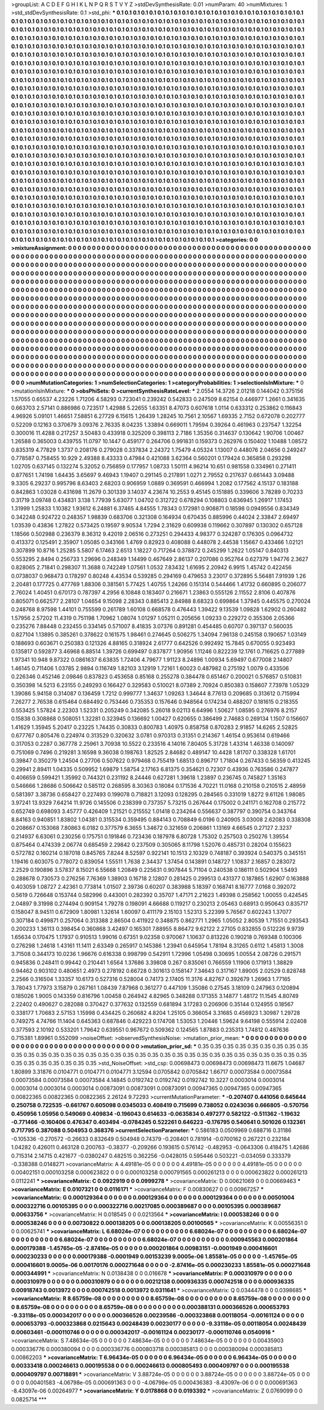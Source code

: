 >groupList:
A C D E F G H I K L
N P Q R S T V Y Z 
>stdDevSynthesisRate:
0.01 
>numParam:
40
>numMixtures:
1
>std_stdDevSynthesisRate:
0.1
>std_phi:
***
0.1 0.1 0.1 0.1 0.1 0.1 0.1 0.1 0.1 0.1
0.1 0.1 0.1 0.1 0.1 0.1 0.1 0.1 0.1 0.1
0.1 0.1 0.1 0.1 0.1 0.1 0.1 0.1 0.1 0.1
0.1 0.1 0.1 0.1 0.1 0.1 0.1 0.1 0.1 0.1
0.1 0.1 0.1 0.1 0.1 0.1 0.1 0.1 0.1 0.1
0.1 0.1 0.1 0.1 0.1 0.1 0.1 0.1 0.1 0.1
0.1 0.1 0.1 0.1 0.1 0.1 0.1 0.1 0.1 0.1
0.1 0.1 0.1 0.1 0.1 0.1 0.1 0.1 0.1 0.1
0.1 0.1 0.1 0.1 0.1 0.1 0.1 0.1 0.1 0.1
0.1 0.1 0.1 0.1 0.1 0.1 0.1 0.1 0.1 0.1
0.1 0.1 0.1 0.1 0.1 0.1 0.1 0.1 0.1 0.1
0.1 0.1 0.1 0.1 0.1 0.1 0.1 0.1 0.1 0.1
0.1 0.1 0.1 0.1 0.1 0.1 0.1 0.1 0.1 0.1
0.1 0.1 0.1 0.1 0.1 0.1 0.1 0.1 0.1 0.1
0.1 0.1 0.1 0.1 0.1 0.1 0.1 0.1 0.1 0.1
0.1 0.1 0.1 0.1 0.1 0.1 0.1 0.1 0.1 0.1
0.1 0.1 0.1 0.1 0.1 0.1 0.1 0.1 0.1 0.1
0.1 0.1 0.1 0.1 0.1 0.1 0.1 0.1 0.1 0.1
0.1 0.1 0.1 0.1 0.1 0.1 0.1 0.1 0.1 0.1
0.1 0.1 0.1 0.1 0.1 0.1 0.1 0.1 0.1 0.1
0.1 0.1 0.1 0.1 0.1 0.1 0.1 0.1 0.1 0.1
0.1 0.1 0.1 0.1 0.1 0.1 0.1 0.1 0.1 0.1
0.1 0.1 0.1 0.1 0.1 0.1 0.1 0.1 0.1 0.1
0.1 0.1 0.1 0.1 0.1 0.1 0.1 0.1 0.1 0.1
0.1 0.1 0.1 0.1 0.1 0.1 0.1 0.1 0.1 0.1
0.1 0.1 0.1 0.1 0.1 0.1 0.1 0.1 0.1 0.1
0.1 0.1 0.1 0.1 0.1 0.1 0.1 0.1 0.1 0.1
0.1 0.1 0.1 0.1 0.1 0.1 0.1 0.1 0.1 0.1
0.1 0.1 0.1 0.1 0.1 0.1 0.1 0.1 0.1 0.1
0.1 0.1 0.1 0.1 0.1 0.1 0.1 0.1 0.1 0.1
0.1 0.1 0.1 0.1 0.1 0.1 0.1 0.1 0.1 0.1
0.1 0.1 0.1 0.1 0.1 0.1 0.1 0.1 0.1 0.1
0.1 0.1 0.1 0.1 0.1 0.1 0.1 0.1 0.1 0.1
0.1 0.1 0.1 0.1 0.1 0.1 0.1 0.1 0.1 0.1
0.1 0.1 0.1 0.1 0.1 0.1 0.1 0.1 0.1 0.1
0.1 0.1 0.1 0.1 0.1 0.1 0.1 0.1 0.1 0.1
0.1 0.1 0.1 0.1 0.1 0.1 0.1 0.1 0.1 0.1
0.1 0.1 0.1 0.1 0.1 0.1 0.1 0.1 0.1 0.1
0.1 0.1 0.1 0.1 0.1 0.1 0.1 0.1 0.1 0.1
0.1 0.1 0.1 0.1 0.1 0.1 0.1 0.1 0.1 0.1
0.1 0.1 0.1 0.1 0.1 0.1 0.1 0.1 0.1 0.1
0.1 0.1 0.1 0.1 0.1 0.1 0.1 0.1 0.1 0.1
0.1 0.1 0.1 0.1 0.1 0.1 0.1 0.1 0.1 0.1
0.1 0.1 0.1 0.1 0.1 0.1 0.1 0.1 0.1 0.1
0.1 0.1 0.1 0.1 0.1 0.1 0.1 0.1 0.1 0.1
0.1 0.1 0.1 0.1 0.1 0.1 0.1 0.1 0.1 0.1
0.1 0.1 0.1 0.1 0.1 0.1 0.1 0.1 0.1 0.1
0.1 0.1 0.1 0.1 0.1 0.1 0.1 0.1 0.1 0.1
0.1 0.1 0.1 0.1 0.1 0.1 0.1 0.1 0.1 0.1
0.1 0.1 0.1 0.1 0.1 0.1 0.1 0.1 0.1 0.1
0.1 0.1 0.1 0.1 0.1 0.1 0.1 0.1 0.1 0.1
0.1 0.1 0.1 0.1 0.1 0.1 0.1 0.1 0.1 0.1
0.1 0.1 0.1 0.1 0.1 0.1 0.1 0.1 0.1 0.1
0.1 0.1 0.1 0.1 0.1 0.1 0.1 0.1 0.1 0.1
0.1 0.1 0.1 0.1 0.1 0.1 0.1 0.1 0.1 0.1
0.1 0.1 0.1 0.1 0.1 0.1 0.1 0.1 0.1 0.1
0.1 0.1 0.1 0.1 0.1 0.1 0.1 0.1 0.1 0.1
0.1 0.1 0.1 0.1 0.1 0.1 0.1 0.1 0.1 0.1
0.1 0.1 0.1 0.1 0.1 0.1 0.1 0.1 0.1 0.1
0.1 0.1 0.1 0.1 0.1 0.1 0.1 0.1 0.1 0.1
0.1 0.1 0.1 0.1 0.1 0.1 0.1 0.1 0.1 0.1
0.1 0.1 0.1 0.1 0.1 0.1 0.1 0.1 0.1 0.1
0.1 0.1 0.1 0.1 0.1 0.1 0.1 0.1 0.1 0.1
0.1 0.1 0.1 0.1 0.1 0.1 0.1 0.1 0.1 0.1
0.1 0.1 0.1 0.1 0.1 0.1 0.1 0.1 0.1 0.1
0.1 0.1 0.1 0.1 0.1 0.1 0.1 0.1 0.1 0.1
0.1 0.1 0.1 0.1 0.1 0.1 0.1 0.1 0.1 0.1
0.1 0.1 0.1 0.1 0.1 0.1 0.1 0.1 0.1 0.1
0.1 0.1 0.1 0.1 0.1 0.1 0.1 0.1 0.1 0.1
0.1 0.1 0.1 0.1 0.1 0.1 0.1 0.1 0.1 0.1
0.1 0.1 0.1 0.1 0.1 0.1 0.1 0.1 0.1 0.1
0.1 0.1 0.1 0.1 0.1 0.1 0.1 0.1 0.1 0.1
0.1 0.1 0.1 0.1 0.1 0.1 0.1 0.1 0.1 0.1
0.1 0.1 0.1 0.1 0.1 0.1 0.1 0.1 0.1 0.1
0.1 0.1 0.1 0.1 0.1 0.1 0.1 0.1 0.1 0.1
0.1 0.1 0.1 0.1 0.1 0.1 0.1 0.1 0.1 0.1
0.1 0.1 0.1 0.1 0.1 0.1 0.1 0.1 0.1 0.1
0.1 0.1 0.1 0.1 0.1 0.1 0.1 0.1 0.1 0.1
0.1 0.1 0.1 0.1 0.1 0.1 0.1 0.1 0.1 0.1
0.1 0.1 0.1 0.1 0.1 0.1 0.1 0.1 0.1 0.1
0.1 0.1 0.1 0.1 0.1 0.1 0.1 0.1 0.1 0.1
0.1 0.1 0.1 0.1 0.1 0.1 0.1 0.1 0.1 0.1
0.1 0.1 0.1 0.1 0.1 0.1 0.1 0.1 0.1 0.1
0.1 0.1 0.1 0.1 0.1 0.1 0.1 0.1 0.1 0.1
0.1 0.1 0.1 0.1 0.1 0.1 0.1 0.1 0.1 0.1
0.1 0.1 0.1 0.1 0.1 0.1 0.1 0.1 0.1 0.1
0.1 0.1 0.1 0.1 0.1 0.1 0.1 0.1 0.1 0.1
0.1 0.1 0.1 0.1 0.1 0.1 0.1 0.1 0.1 0.1
0.1 0.1 0.1 0.1 0.1 0.1 0.1 0.1 0.1 0.1
0.1 0.1 0.1 0.1 0.1 0.1 0.1 0.1 0.1 0.1
0.1 0.1 0.1 0.1 0.1 0.1 0.1 0.1 0.1 0.1
0.1 0.1 0.1 0.1 0.1 0.1 0.1 0.1 0.1 0.1
0.1 0.1 0.1 0.1 0.1 0.1 0.1 0.1 0.1 0.1
0.1 0.1 0.1 0.1 0.1 0.1 0.1 0.1 0.1 0.1
0.1 0.1 0.1 0.1 0.1 0.1 0.1 0.1 0.1 0.1
0.1 0.1 0.1 0.1 0.1 0.1 0.1 0.1 0.1 0.1
0.1 0.1 0.1 0.1 0.1 0.1 0.1 0.1 0.1 0.1
0.1 0.1 0.1 0.1 0.1 0.1 0.1 0.1 0.1 0.1
0.1 0.1 0.1 0.1 
>categories:
0 0
>mixtureAssignment:
0 0 0 0 0 0 0 0 0 0 0 0 0 0 0 0 0 0 0 0 0 0 0 0 0 0 0 0 0 0 0 0 0 0 0 0 0 0 0 0 0 0 0 0 0 0 0 0 0 0
0 0 0 0 0 0 0 0 0 0 0 0 0 0 0 0 0 0 0 0 0 0 0 0 0 0 0 0 0 0 0 0 0 0 0 0 0 0 0 0 0 0 0 0 0 0 0 0 0 0
0 0 0 0 0 0 0 0 0 0 0 0 0 0 0 0 0 0 0 0 0 0 0 0 0 0 0 0 0 0 0 0 0 0 0 0 0 0 0 0 0 0 0 0 0 0 0 0 0 0
0 0 0 0 0 0 0 0 0 0 0 0 0 0 0 0 0 0 0 0 0 0 0 0 0 0 0 0 0 0 0 0 0 0 0 0 0 0 0 0 0 0 0 0 0 0 0 0 0 0
0 0 0 0 0 0 0 0 0 0 0 0 0 0 0 0 0 0 0 0 0 0 0 0 0 0 0 0 0 0 0 0 0 0 0 0 0 0 0 0 0 0 0 0 0 0 0 0 0 0
0 0 0 0 0 0 0 0 0 0 0 0 0 0 0 0 0 0 0 0 0 0 0 0 0 0 0 0 0 0 0 0 0 0 0 0 0 0 0 0 0 0 0 0 0 0 0 0 0 0
0 0 0 0 0 0 0 0 0 0 0 0 0 0 0 0 0 0 0 0 0 0 0 0 0 0 0 0 0 0 0 0 0 0 0 0 0 0 0 0 0 0 0 0 0 0 0 0 0 0
0 0 0 0 0 0 0 0 0 0 0 0 0 0 0 0 0 0 0 0 0 0 0 0 0 0 0 0 0 0 0 0 0 0 0 0 0 0 0 0 0 0 0 0 0 0 0 0 0 0
0 0 0 0 0 0 0 0 0 0 0 0 0 0 0 0 0 0 0 0 0 0 0 0 0 0 0 0 0 0 0 0 0 0 0 0 0 0 0 0 0 0 0 0 0 0 0 0 0 0
0 0 0 0 0 0 0 0 0 0 0 0 0 0 0 0 0 0 0 0 0 0 0 0 0 0 0 0 0 0 0 0 0 0 0 0 0 0 0 0 0 0 0 0 0 0 0 0 0 0
0 0 0 0 0 0 0 0 0 0 0 0 0 0 0 0 0 0 0 0 0 0 0 0 0 0 0 0 0 0 0 0 0 0 0 0 0 0 0 0 0 0 0 0 0 0 0 0 0 0
0 0 0 0 0 0 0 0 0 0 0 0 0 0 0 0 0 0 0 0 0 0 0 0 0 0 0 0 0 0 0 0 0 0 0 0 0 0 0 0 0 0 0 0 0 0 0 0 0 0
0 0 0 0 0 0 0 0 0 0 0 0 0 0 0 0 0 0 0 0 0 0 0 0 0 0 0 0 0 0 0 0 0 0 0 0 0 0 0 0 0 0 0 0 0 0 0 0 0 0
0 0 0 0 0 0 0 0 0 0 0 0 0 0 0 0 0 0 0 0 0 0 0 0 0 0 0 0 0 0 0 0 0 0 0 0 0 0 0 0 0 0 0 0 0 0 0 0 0 0
0 0 0 0 0 0 0 0 0 0 0 0 0 0 0 0 0 0 0 0 0 0 0 0 0 0 0 0 0 0 0 0 0 0 0 0 0 0 0 0 0 0 0 0 0 0 0 0 0 0
0 0 0 0 0 0 0 0 0 0 0 0 0 0 0 0 0 0 0 0 0 0 0 0 0 0 0 0 0 0 0 0 0 0 0 0 0 0 0 0 0 0 0 0 0 0 0 0 0 0
0 0 0 0 0 0 0 0 0 0 0 0 0 0 0 0 0 0 0 0 0 0 0 0 0 0 0 0 0 0 0 0 0 0 0 0 0 0 0 0 0 0 0 0 0 0 0 0 0 0
0 0 0 0 0 0 0 0 0 0 0 0 0 0 0 0 0 0 0 0 0 0 0 0 0 0 0 0 0 0 0 0 0 0 0 0 0 0 0 0 0 0 0 0 0 0 0 0 0 0
0 0 0 0 0 0 0 0 0 0 0 0 0 0 0 0 0 0 0 0 0 0 0 0 0 0 0 0 0 0 0 0 0 0 0 0 0 0 0 0 0 0 0 0 0 0 0 0 0 0
0 0 0 0 0 0 0 0 0 0 0 0 0 0 0 0 0 0 0 0 0 0 0 0 0 0 0 0 0 0 0 0 0 0 
>numMutationCategories:
1
>numSelectionCategories:
1
>categoryProbabilities:
1 
>selectionIsInMixture:
***
0 
>mutationIsInMixture:
***
0 
>obsPhiSets:
0
>currentSynthesisRateLevel:
***
2.0554 14.3726 2.01218 0.144042 0.375156 1.57055 0.65537 4.23226 1.71206 4.58293
0.723041 0.239242 0.542833 0.247509 8.62154 0.446977 1.2661 0.341635 0.663703 2.57141
0.886986 0.723517 1.42988 5.22655 1.63351 8.47073 0.607618 1.0114 0.633312 0.253862
0.116843 4.96926 5.09101 1.46651 7.58851 6.27729 6.15615 1.26439 1.28245 10.7561
2.10567 1.69335 2.7152 0.672078 0.202777 0.52209 0.12163 0.370679 3.09376 2.76335
8.04235 1.33894 0.669011 1.79594 0.39264 0.461963 0.237547 1.32254 0.300016 11.4288
0.217257 3.50483 0.433918 0.325209 0.398113 2.7186 1.35356 0.314637 0.130642 1.90706
1.00467 1.26588 0.365003 0.439755 11.0797 10.1447 0.459177 0.264706 0.991831 0.159373
0.262976 0.150402 1.10488 1.08572 0.835319 4.77829 1.3737 0.208176 0.279028 0.337834
2.24372 1.75479 4.05324 1.13007 0.448076 2.04656 0.249247 0.778587 0.758455 10.929
2.49388 8.43333 0.47984 0.421088 3.62364 0.560201 0.179424 0.365858 0.293298 1.02705
0.637145 0.132274 5.32052 0.756859 0.177957 1.08733 1.50111 4.96214 10.651 0.981558
0.334961 0.271411 0.877651 1.74198 1.64435 3.65697 9.46943 1.19407 0.291145 0.217891
1.0271 2.79552 0.217637 0.661443 3.09488 9.3305 6.29237 0.995796 8.63403 2.68203
0.906959 1.0889 0.369591 0.466994 1.2082 0.177562 4.15137 0.183188 0.842863 1.03028
0.431698 11.2679 0.301339 3.14037 4.23674 10.2553 9.45145 0.151885 0.339606 3.78289
0.70233 0.31719 3.09748 0.434831 3.138 1.77939 5.63077 1.04702 0.312722 0.678294
0.108803 0.636945 1.26917 1.17453 1.31999 1.25833 1.10382 1.93612 6.24881 6.37465
4.84555 1.78343 0.172981 0.908871 0.18598 0.0949556 0.834349 0.342248 0.924722 0.248357
1.98839 0.683706 0.321308 0.164934 0.670435 0.885996 0.44024 2.33847 2.69497 1.03539
0.43836 1.27822 0.573425 0.19597 9.90534 1.7294 2.31629 0.609938 0.119662 0.307897
0.130302 0.657128 1.18566 0.502988 0.236379 8.36312 9.42019 2.06516 0.273251 0.294433
4.98377 0.324287 0.176305 0.0964732 0.413372 0.125491 2.35907 1.05085 0.343166 1.4769
0.82923 0.408088 0.448078 2.44538 1.15667 0.433466 1.02121 0.307899 10.8716 1.25285
5.5807 6.17463 2.6513 1.18227 0.717264 0.378872 0.245299 1.2622 1.05147 0.840313
0.553295 2.8494 0.256733 1.29696 0.248349 1.14499 0.467649 2.86137 0.207086 0.952764
0.627379 1.94776 2.3627 0.828065 2.71841 0.298307 11.3688 0.742249 1.07561 1.0532
7.83432 1.61695 2.20942 6.9915 1.45742 0.422456 0.0738037 0.968473 0.178297 0.80248
4.43534 0.539285 0.294169 0.479653 3.23017 0.372895 5.56481 7.91939 1.26 2.20481
0.177725 0.477769 1.88306 0.381561 5.77425 1.40755 1.24266 0.151314 0.544466 1.41732
0.660895 0.206077 2.76024 1.40451 0.670173 0.787397 4.2956 6.10848 0.183407 0.216671
1.23863 0.555126 2.11552 2.8106 0.407876 0.805071 0.662577 2.28107 1.04654 9.15098
2.28343 0.885413 2.84988 8.68323 0.699864 1.37945 0.445575 0.270024 0.248768 8.97598
1.44101 0.755599 0.261789 1.60108 0.668578 0.476443 1.39422 9.13539 1.09828 1.62902
0.260482 1.57956 2.57202 11.4319 0.751198 1.70962 1.08074 1.01297 1.05211 0.205656
1.09233 0.229272 0.355306 2.05366 0.235276 7.88448 0.232455 0.334145 0.571007 8.41835
3.07376 0.891281 0.454485 0.60707 0.397137 0.560035 0.827104 1.13895 0.385261 0.378622
0.161575 1.98461 0.274645 0.506275 1.34094 7.96138 0.245158 0.190657 1.03149 0.188693
0.603671 0.250383 0.121326 4.88165 0.318924 2.61777 0.642526 0.992492 15.7845 0.670055
0.923493 0.135817 0.592877 3.46968 6.88514 1.39726 0.699497 0.837877 1.90956 1.11246
0.822239 12.1761 0.716625 0.277889 1.97341 10.948 9.87322 0.0861637 6.63835 1.72406
4.79677 1.91123 8.24896 1.00934 5.69497 0.677008 2.14807 1.46145 0.711406 1.03785
2.9894 0.116749 1.82103 3.12919 1.72161 1.60023 0.487982 0.275192 1.0079 0.433506
0.226346 0.452146 2.09846 0.837823 0.453658 0.85168 0.255278 0.384478 0.651467 0.200021
0.576857 0.510831 0.350398 14.5213 6.23155 0.249293 0.166427 0.329583 0.510021 8.07389
2.70924 0.850383 0.158607 7.73978 1.05329 1.39086 5.94158 0.314087 0.136459 1.7212
0.999777 1.34637 1.09263 1.34644 8.77613 0.209685 0.313612 0.715994 7.26277 2.76538
0.615464 0.684492 0.753446 0.735353 0.157646 0.948564 0.174234 0.488207 0.181615 0.218355
0.553425 1.57824 2.22303 1.52331 0.205249 0.342085 5.26018 9.02113 6.64996 1.50627
1.08595 0.276976 8.2157 0.15838 0.308868 0.508051 1.32281 0.323945 0.136692 1.00427
0.620655 0.386499 2.74683 0.269134 1.1507 0.156607 1.41629 1.35945 5.20417 0.23225
1.74435 0.30833 0.800783 1.40975 0.858758 0.870283 2.91857 14.6265 2.52825 0.677767
0.805476 0.224974 0.313529 0.320632 3.0781 0.970313 0.31351 0.214367 1.46154 0.953614
0.619466 0.317053 0.2287 0.367778 2.25961 3.70938 10.5522 0.233516 4.14016 7.80405
5.31728 1.43314 1.46338 0.140097 0.751069 0.7496 0.219281 3.16598 9.36038 0.198763
1.82525 2.84682 0.489147 10.4428 1.81707 0.338328 1.61701 0.39847 0.350279 1.24504
0.27706 0.507622 0.979468 0.755419 1.68513 0.896717 1.71804 0.267433 0.56359 0.413245
0.29941 2.89411 1.04335 0.509952 1.69879 1.58754 2.17163 6.81375 0.354621 0.72307
0.43936 0.763586 0.247877 0.406659 0.599421 1.35992 0.744321 0.231192 8.24446 0.627281
1.39618 1.23897 0.236745 0.745827 1.35163 0.546666 1.28686 0.506642 0.585112 0.268595
8.30363 0.18084 0.171536 4.70221 11.0168 0.210158 0.210515 2.48959 0.581397 3.38736
0.658427 0.227493 0.199078 0.718821 3.12093 0.128295 0.284565 0.331019 1.8272 9.61126
1.98085 3.97241 13.9329 7.64214 11.9726 0.145506 0.238399 0.737357 5.73215 0.267644
0.175002 0.241171 0.162708 0.215772 0.652749 0.698093 3.45777 0.426409 1.21521 0.215552
1.01418 0.234264 0.556637 0.387797 0.390754 0.343764 8.84163 0.940851 1.83802 1.04381
0.315534 0.359495 0.884143 0.708849 6.0196 0.240905 3.03008 2.62083 0.338308 0.208667
0.153068 7.80863 6.0182 0.377579 6.3655 1.34672 0.321659 0.206861 1.13169 4.66545
0.27127 2.3237 0.214937 6.63061 0.230256 0.175751 0.191846 0.723436 0.187978 6.80728
1.75302 0.257503 0.250276 1.39554 0.875464 0.474339 2.06774 0.685459 2.29842 0.237509
0.305065 8.11798 1.52076 0.485731 0.28204 0.155623 0.572782 0.160214 0.187018 0.845765
7.8244 8.52597 0.922141 10.1513 2.10329 0.748187 0.393924 0.540375 0.345151 1.19416
0.603075 0.778072 0.839054 1.55511 1.7638 2.34437 1.37454 0.143891 0.148727 1.10837
2.16857 0.283072 2.2529 0.190896 3.57837 8.15021 6.55668 1.20849 0.225631 0.907844
5.71104 0.240538 0.186111 0.502904 1.5493 0.288678 0.730573 0.276256 7.76369 1.38903
0.16718 2.12807 0.281425 0.299513 0.431377 0.187865 1.62907 0.163888 0.403059 1.08727
2.42361 0.773814 1.01507 2.39736 0.60207 0.383988 5.18397 0.168741 8.16777 7.0168
0.392072 0.5619 0.726648 0.153744 0.582996 0.443001 0.282392 0.35707 1.47171 2.21623
1.49398 0.258562 1.00055 0.424545 2.04897 9.31998 0.274494 0.909154 1.79278 0.198091
4.66688 0.119217 0.230213 2.05463 0.68913 0.950643 0.835717 0.158047 8.94511 0.672909
1.80981 1.32614 1.60097 0.411179 2.15103 1.52313 5.22399 5.76567 0.602243 1.37077
0.307184 0.499871 0.257064 0.313388 2.86504 0.411922 0.348875 0.862771 1.2965 1.05052
2.80539 1.71551 0.293543 0.200233 1.36113 0.398454 0.360868 3.42497 0.165301 7.88955
8.86472 9.62122 2.27105 0.832855 0.512226 9.9739 1.65634 0.170475 1.17937 0.910513
1.99016 0.67351 9.02358 0.970067 1.10637 0.813226 0.190218 0.769348 0.100306 0.276298
1.24618 1.43161 11.1411 2.63349 0.265917 0.145386 1.23941 0.645954 1.78194 8.31265
0.6112 1.45813 1.3008 3.71508 0.344173 10.0236 1.96676 0.616338 0.998799 0.542911
1.72996 1.05498 0.30695 1.00554 2.08726 0.291571 0.945836 0.248411 0.99442 0.210441
1.6564 1.37686 3.39808 0.267 0.835061 0.766559 1.11906 0.171913 1.38829 0.94462
0.903102 0.480651 2.4973 0.278192 0.66728 0.301613 0.158147 7.34643 0.317167 1.89005
2.02529 0.828748 2.2566 0.316504 1.33357 10.6173 0.527316 0.528004 0.74173 2.17405
11.3176 4.82767 0.392679 1.26963 1.77165 3.78043 1.77973 3.15879 0.267161 1.08439
7.87968 0.361277 0.447109 1.35086 0.27545 3.18109 0.247963 0.120894 0.185026 1.9005
0.143359 0.816796 1.00458 0.264942 4.82965 0.348288 0.171355 3.14877 1.48172 11.1545
4.80749 2.22402 0.490627 0.282088 0.370427 0.377632 0.132559 0.681894 3.17283 0.206906
0.35144 0.124955 0.18567 0.338177 1.70683 2.57153 1.15998 0.434425 0.260682 4.8204
1.25105 0.366054 3.31685 0.456923 1.30987 1.29728 0.749275 4.74766 11.1404 0.645363
0.687846 0.429223 0.174708 1.53053 1.20446 1.59624 9.64198 0.555914 2.02408 0.377593
2.10192 0.533201 1.79642 0.639551 0.967672 0.509362 0.124565 1.87883 0.235313 1.74812
0.487636 0.715381 1.89961 0.552099 
>noiseOffset:
>observedSynthesisNoise:
>mutation_prior_mean:
***
0 0 0 0 0 0 0 0 0 0
0 0 0 0 0 0 0 0 0 0
0 0 0 0 0 0 0 0 0 0
0 0 0 0 0 0 0 0 0 0
>mutation_prior_sd:
***
0.35 0.35 0.35 0.35 0.35 0.35 0.35 0.35 0.35 0.35
0.35 0.35 0.35 0.35 0.35 0.35 0.35 0.35 0.35 0.35
0.35 0.35 0.35 0.35 0.35 0.35 0.35 0.35 0.35 0.35
0.35 0.35 0.35 0.35 0.35 0.35 0.35 0.35 0.35 0.35
>std_NoiseOffset:
>std_csp:
0.00698473 0.00698473 0.00698473 11.6675 1.04687 1.80899 3.31876 0.0104771 0.0104771 0.0104771
3.12594 0.0705842 0.0705842 1.66717 0.00073584 0.00073584 0.00073584 0.00073584 0.00073584 4.14845
0.0192742 0.0192742 0.0192742 10.3227 0.0003014 0.0003014 0.0003014 0.0003014 0.0003014 0.00873091
0.00873091 0.00873091 0.00947365 0.00947365 0.00947365 0.00822365 0.00822365 0.00822365 2.26124 9.72293
>currentMutationParameter:
***
-0.207407 0.441056 0.645644 0.250758 0.722535 -0.661767 0.605098 0.0345033 0.408419 0.715699
0.738052 0.0243036 0.666805 -0.570756 0.450956 1.05956 0.549069 0.409834 -0.196043 0.614633
-0.0635834 0.497277 0.582122 -0.511362 -1.19632 -0.771466 -0.160406 0.476347 0.403494 -0.0784245
0.522261 0.646223 -0.176795 0.540641 0.501026 0.132361 0.717795 0.387088 0.504953 0.368376
>currentSelectionParameter:
***
0.586183 0.0509969 0.688716 0.31186 -0.105336 -0.270572 -0.26633 0.832649 0.504948 0.74379
-0.208401 0.781914 -0.0700162 0.267221 0.232184 1.04282 0.426011 0.463128 0.200763 -0.38377
-0.209266 0.193615 0.576142 -0.482953 -0.0643306 0.418475 1.42686 0.715314 2.14715 0.421677
-0.0380247 0.482515 0.362256 -0.0428015 0.595446 0.503221 -0.034059 0.333379 -0.338388 0.0148271
>covarianceMatrix:
A
4.49181e-05	0	0	0	0	0	
0	4.49181e-05	0	0	0	0	
0	0	4.49181e-05	0	0	0	
0	0	0	0.00402151	0.000103258	0.000623822	
0	0	0	0.000103258	0.000791565	0.000261213	
0	0	0	0.000623822	0.000261213	0.0112241	
***
>covarianceMatrix:
C
0.0922919	0	
0	0.0999278	
***
>covarianceMatrix:
D
0.00621069	0	
0	0.00669463	
***
>covarianceMatrix:
E
0.0107321	0	
0	0.0116171	
***
>covarianceMatrix:
F
0.00830627	0	
0	0.00967257	
***
>covarianceMatrix:
G
0.000129364	0	0	0	0	0	
0	0.000129364	0	0	0	0	
0	0	0.000129364	0	0	0	
0	0	0	0.00501004	0.000322716	0.00105395	
0	0	0	0.000322716	0.00217085	0.000389687	
0	0	0	0.00105395	0.000389687	0.00633756	
***
>covarianceMatrix:
H
0.018545	0	
0	0.0213564	
***
>covarianceMatrix:
I
0.000538246	0	0	0	
0	0.000538246	0	0	
0	0	0.00730822	0.000138205	
0	0	0.000138205	0.00100565	
***
>covarianceMatrix:
K
0.00556351	0	
0	0.00625741	
***
>covarianceMatrix:
L
6.68024e-07	0	0	0	0	0	0	0	0	0	
0	6.68024e-07	0	0	0	0	0	0	0	0	
0	0	6.68024e-07	0	0	0	0	0	0	0	
0	0	0	6.68024e-07	0	0	0	0	0	0	
0	0	0	0	6.68024e-07	0	0	0	0	0	
0	0	0	0	0	0.000945563	0.000201864	0.000179388	-1.45765e-05	-2.87416e-05	
0	0	0	0	0	0.000201864	0.00983151	-0.0001949	0.000416601	0.000230233	
0	0	0	0	0	0.000179388	-0.0001949	0.00153239	9.0005e-06	1.85581e-05	
0	0	0	0	0	-1.45765e-05	0.000416601	9.0005e-06	0.00170176	0.000271648	
0	0	0	0	0	-2.87416e-05	0.000230233	1.85581e-05	0.000271648	0.000344991	
***
>covarianceMatrix:
N
0.0138438	0	
0	0.016678	
***
>covarianceMatrix:
P
0.000310979	0	0	0	0	0	
0	0.000310979	0	0	0	0	
0	0	0.000310979	0	0	0	
0	0	0	0.00212138	0.000936335	0.000742518	
0	0	0	0.000936335	0.00918743	0.0013972	
0	0	0	0.000742518	0.0013972	0.0311641	
***
>covarianceMatrix:
Q
0.0344478	0	
0	0.0398685	
***
>covarianceMatrix:
R
8.65759e-08	0	0	0	0	0	0	0	0	0	
0	8.65759e-08	0	0	0	0	0	0	0	0	
0	0	8.65759e-08	0	0	0	0	0	0	0	
0	0	0	8.65759e-08	0	0	0	0	0	0	
0	0	0	0	8.65759e-08	0	0	0	0	0	
0	0	0	0	0	0.000388131	0.000366526	0.000653793	-9.33118e-05	0.000342017	
0	0	0	0	0	0.000366526	0.00239586	-0.000323868	0.00118054	-0.00161124	
0	0	0	0	0	0.000653793	-0.000323868	0.0215643	0.00248439	0.00230177	
0	0	0	0	0	-9.33118e-05	0.00118054	0.00248439	0.00603461	-0.000110746	
0	0	0	0	0	0.000342017	-0.00161124	0.00230177	-0.000110746	0.0540916	
***
>covarianceMatrix:
S
7.48634e-05	0	0	0	0	0	
0	7.48634e-05	0	0	0	0	
0	0	7.48634e-05	0	0	0	
0	0	0	0.00435903	0.000336776	0.000380094	
0	0	0	0.000336776	0.000803718	0.000385813	
0	0	0	0.000380094	0.000385813	0.00862203	
***
>covarianceMatrix:
T
6.96434e-05	0	0	0	0	0	
0	6.96434e-05	0	0	0	0	
0	0	6.96434e-05	0	0	0	
0	0	0	0.00333418	0.000246613	0.000195538	
0	0	0	0.000246613	0.000805493	0.000409797	
0	0	0	0.000195538	0.000409797	0.00718891	
***
>covarianceMatrix:
V
3.88724e-05	0	0	0	0	0	
0	3.88724e-05	0	0	0	0	
0	0	3.88724e-05	0	0	0	
0	0	0	0.00401583	-4.06798e-05	0.000691363	
0	0	0	-4.06798e-05	0.000436383	-8.43097e-06	
0	0	0	0.000691363	-8.43097e-06	0.00264977	
***
>covarianceMatrix:
Y
0.0178868	0	
0	0.0193392	
***
>covarianceMatrix:
Z
0.0769099	0	
0	0.0825714	
***
